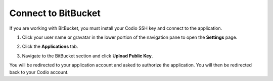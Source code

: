 .. meta::
   :description: Connect to BitBucket

.. _bitbucket:

Connect to BitBucket
====================

If you are working with BitBucket, you must install your Codio SSH key and connect to the application. 

1. Click your user name or gravatar in the lower portion of the navigation pane to open the **Settings** page.
2. Click the **Applications** tab.

   .. image:: /img/prefs-account-gh1.png
      :alt: Applications

3. Navigate to the BitBucket section and click **Upload Public Key**.

You will be redirected to your application account and asked to authorize the application. You will then be redirected back to your Codio account.